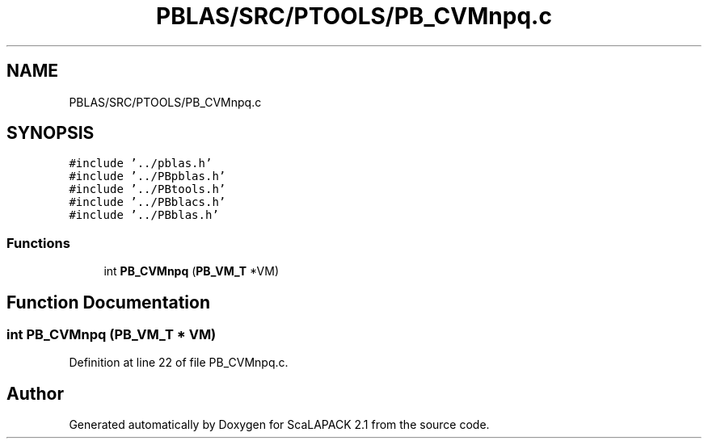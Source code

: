 .TH "PBLAS/SRC/PTOOLS/PB_CVMnpq.c" 3 "Sat Nov 16 2019" "Version 2.1" "ScaLAPACK 2.1" \" -*- nroff -*-
.ad l
.nh
.SH NAME
PBLAS/SRC/PTOOLS/PB_CVMnpq.c
.SH SYNOPSIS
.br
.PP
\fC#include '\&.\&./pblas\&.h'\fP
.br
\fC#include '\&.\&./PBpblas\&.h'\fP
.br
\fC#include '\&.\&./PBtools\&.h'\fP
.br
\fC#include '\&.\&./PBblacs\&.h'\fP
.br
\fC#include '\&.\&./PBblas\&.h'\fP
.br

.SS "Functions"

.in +1c
.ti -1c
.RI "int \fBPB_CVMnpq\fP (\fBPB_VM_T\fP *VM)"
.br
.in -1c
.SH "Function Documentation"
.PP 
.SS "int PB_CVMnpq (\fBPB_VM_T\fP        * VM)"

.PP
Definition at line 22 of file PB_CVMnpq\&.c\&.
.SH "Author"
.PP 
Generated automatically by Doxygen for ScaLAPACK 2\&.1 from the source code\&.
